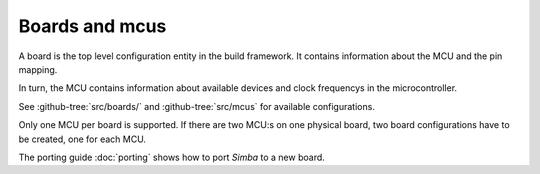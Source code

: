 Boards and mcus
===============

A board is the top level configuration entity in the build
framework. It contains information about the MCU and the pin mapping.

In turn, the MCU contains information about available devices and
clock frequencys in the microcontroller.

See :github-tree:`src/boards/` and :github-tree:`src/mcus` for
available configurations.

Only one MCU per board is supported. If there are two MCU:s on one
physical board, two board configurations have to be created, one for
each MCU.

The porting guide :doc:`porting` shows how to port `Simba` to a new
board.
